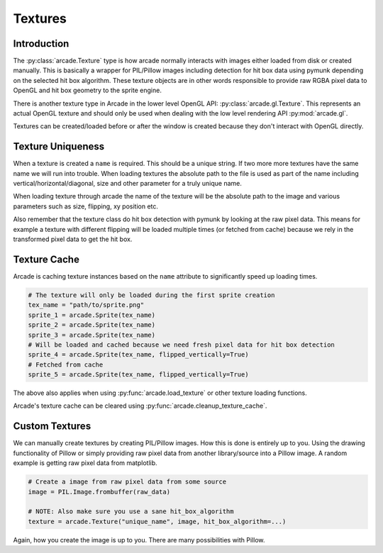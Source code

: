 
Textures
========

Introduction
------------

The :py:class:`arcade.Texture` type is how arcade normally interacts with
images either loaded from disk or created manually. This is basically a
wrapper for PIL/Pillow images including detection for hit box data
using pymunk depending on the selected hit box algorithm. These texture
objects are in other words responsible to provide raw RGBA pixel
data to OpenGL and hit box geometry to the sprite engine.

There is another texture type in Arcade in the lower level
OpenGL API: :py:class:`arcade.gl.Texture`. This represents an
actual OpenGL texture and should only be used when dealing
with the low level rendering API :py:mod:`arcade.gl`.

Textures can be created/loaded before or after the window is created
because they don't interact with OpenGL directly.

Texture Uniqueness
------------------

When a texture is created a ``name`` is required. This should be a unique
string. If two more more textures have the same name we will run into
trouble. When loading textures the absolute path to the file is used
as part of the name including vertical/horizontal/diagonal, size and
other parameter for a truly unique name.

When loading texture through arcade the name of the texture will be
the absolute path to the image and various parameters such as size,
flipping, xy position etc.

Also remember that the texture class do hit box detection with pymunk
by looking at the raw pixel data. This means for example a texture with
different flipping will be loaded multiple times (or fetched from cache)
because we rely in the transformed pixel data to get the hit box.

Texture Cache
-------------

Arcade is caching texture instances based on the ``name`` attribute
to significantly speed up loading times.

.. code:: python

    # The texture will only be loaded during the first sprite creation
    tex_name = "path/to/sprite.png"
    sprite_1 = arcade.Sprite(tex_name)
    sprite_2 = arcade.Sprite(tex_name)
    sprite_3 = arcade.Sprite(tex_name)
    # Will be loaded and cached because we need fresh pixel data for hit box detection
    sprite_4 = arcade.Sprite(tex_name, flipped_vertically=True)
    # Fetched from cache
    sprite_5 = arcade.Sprite(tex_name, flipped_vertically=True)

The above also applies when using :py:func:`arcade.load_texture` or other
texture loading functions.

Arcade's texture cache can be cleared using :py:func:`arcade.cleanup_texture_cache`.

Custom Textures
---------------

We can manually create textures by creating PIL/Pillow images. How this is done
is entirely up to you. Using the drawing functionality of Pillow or simply
providing raw pixel data from another library/source into a Pillow image.
A random example is getting raw pixel data from matplotlib.

.. code:: python

    # Create a image from raw pixel data from some source
    image = PIL.Image.frombuffer(raw_data)

    # NOTE: Also make sure you use a sane hit_box_algorithm
    texture = arcade.Texture("unique_name", image, hit_box_algorithm=...)

Again, how you create the image is up to you. There are many possibilities
with Pillow.

